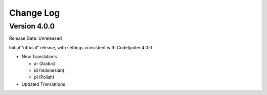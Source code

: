 ##########
Change Log
##########

Version 4.0.0
=============

Release Date: Unreleased

Initial "official" release, with settings consistent with CodeIgniter 4.0.0

-   New Translations

    - ar (Arabic)
    - id (Indonesian)
    - pl (Polish)

-   Updated Translations
    
